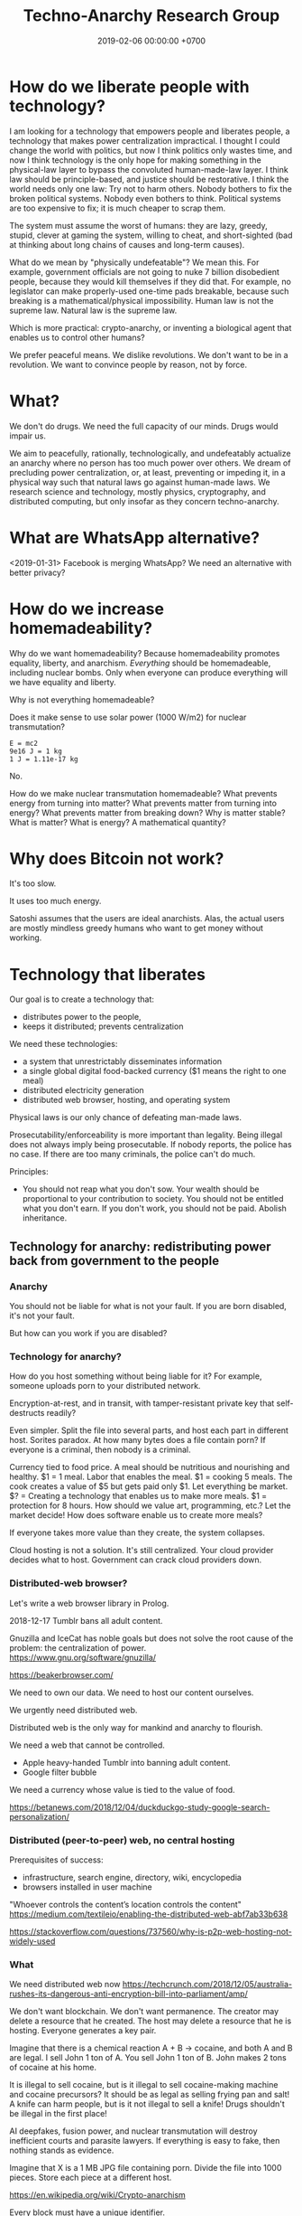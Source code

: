 #+TITLE: Techno-Anarchy Research Group
#+DATE: 2019-02-06 00:00:00 +0700
#+PERMALINK: /tech.html
#+OPTIONS: ^:nil
* How do we liberate people with technology?
I am looking for a technology that empowers people and liberates people, a technology that makes power centralization impractical.
I thought I could change the world with politics, but now I think politics only wastes time,
and now I think technology is the only hope for making something in the physical-law layer to bypass the convoluted human-made-law layer.
I think law should be principle-based, and justice should be restorative.
I think the world needs only one law: Try not to harm others.
Nobody bothers to fix the broken political systems.
Nobody even bothers to think.
Political systems are too expensive to fix; it is much cheaper to scrap them.

The system must assume the worst of humans:
they are lazy, greedy, stupid, clever at gaming the system, willing to cheat,
and short-sighted (bad at thinking about long chains of causes and long-term causes).

What do we mean by "physically undefeatable"?
We mean this.
For example, government officials are not going to nuke 7 billion disobedient people, because they would kill themselves if they did that.
For example, no legislator can make properly-used one-time pads breakable, because such breaking is a mathematical/physical impossibility.
Human law is not the supreme law.
Natural law is the supreme law.

Which is more practical:
crypto-anarchy, or inventing a biological agent that enables us to control other humans?

We prefer peaceful means.
We dislike revolutions.
We don't want to be in a revolution.
We want to convince people by reason, not by force.
* What?
We don't do drugs.
We need the full capacity of our minds.
Drugs would impair us.

We aim to peacefully, rationally, technologically, and undefeatably actualize an anarchy where no person has too much power over others.
We dream of precluding power centralization, or, at least, preventing or impeding it,
in a physical way such that natural laws go against human-made laws.
We research science and technology, mostly physics, cryptography, and distributed computing, but only insofar as they concern techno-anarchy.
* What are WhatsApp alternative?
<2019-01-31>
Facebook is merging WhatsApp?
We need an alternative with better privacy?
* How do we increase homemadeability?
Why do we want homemadeability?
Because homemadeability promotes equality, liberty, and anarchism.
/Everything/ should be homemadeable, including nuclear bombs.
Only when everyone can produce everything will we have equality and liberty.

Why is not everything homemadeable?

Does it make sense to use solar power (1000 W/m2) for nuclear transmutation?
#+BEGIN_EXAMPLE
E = mc2
9e16 J = 1 kg
1 J = 1.11e-17 kg
#+END_EXAMPLE

No.

How do we make nuclear transmutation homemadeable?
What prevents energy from turning into matter?
What prevents matter from turning into energy?
What prevents matter from breaking down?
Why is matter stable?
What is matter?
What is energy?
A mathematical quantity?
* Why does Bitcoin not work?
It's too slow.

It uses too much energy.

Satoshi assumes that the users are ideal anarchists.
Alas, the actual users are mostly mindless greedy humans who want to get money without working.
* Technology that liberates
Our goal is to create a technology that:
- distributes power to the people,
- keeps it distributed; prevents centralization

We need these technologies:
- a system that unrestrictably disseminates information
- a single global digital food-backed currency ($1 means the right to one meal)
- distributed electricity generation
- distributed web browser, hosting, and operating system

Physical laws is our only chance of defeating man-made laws.

Prosecutability/enforceability is more important than legality.
Being illegal does not always imply being prosecutable.
If nobody reports, the police has no case.
If there are too many criminals, the police can't do much.

Principles:
- You should not reap what you don't sow.
  Your wealth should be proportional to your contribution to society.
  You should not be entitled what you don't earn.
  If you don't work, you should not be paid.
  Abolish inheritance.
** Technology for anarchy: redistributing power back from government to the people
*** Anarchy
You should not be liable for what is not your fault.
If you are born disabled, it's not your fault.

But how can you work if you are disabled?
*** Technology for anarchy?
How do you host something without being liable for it?
For example, someone uploads porn to your distributed network.

Encryption-at-rest, and in transit, with tamper-resistant private key that self-destructs readily?

Even simpler.
Split the file into several parts, and host each part in different host.
Sorites paradox.
At how many bytes does a file contain porn?
If everyone is a criminal, then nobody is a criminal.

Currency tied to food price.
A meal should be nutritious and nourishing and healthy.
$1 = 1 meal.
Labor that enables the meal.
$1 = cooking 5 meals.
The cook creates a value of $5 but gets paid only $1.
Let everything be market.
$? = Creating a technology that enables us to make more meals.
$1 = protection for 8 hours.
How should we value art, programming, etc.? Let the market decide!
How does software enable us to create more meals?

If everyone takes more value than they create, the system collapses.

Cloud hosting is not a solution.
It's still centralized.
Your cloud provider decides what to host.
Government can crack cloud providers down.
*** Distributed-web browser?
Let's write a web browser library in Prolog.

2018-12-17 Tumblr bans all adult content.

Gnuzilla and IceCat has noble goals but does not solve the root cause of the problem: the centralization of power.
https://www.gnu.org/software/gnuzilla/

https://beakerbrowser.com/

We need to own our data.
We need to host our content ourselves.

We urgently need distributed web.

Distributed web is the only way for mankind and anarchy to flourish.

We need a web that cannot be controlled.

- Apple heavy-handed Tumblr into banning adult content.
- Google filter bubble

We need a currency whose value is tied to the value of food.

https://betanews.com/2018/12/04/duckduckgo-study-google-search-personalization/
*** Distributed (peer-to-peer) web, no central hosting
Prerequisites of success:
- infrastructure, search engine, directory, wiki, encyclopedia
- browsers installed in user machine

"Whoever controls the content’s location controls the content"
https://medium.com/textileio/enabling-the-distributed-web-abf7ab33b638

https://stackoverflow.com/questions/737560/why-is-p2p-web-hosting-not-widely-used
*** What
We need distributed web now
https://techcrunch.com/2018/12/05/australia-rushes-its-dangerous-anti-encryption-bill-into-parliament/amp/

We don't want blockchain. We don't want permanence.
The creator may delete a resource that he created.
The host may delete a resource that he is hosting.
Everyone generates a key pair.

Imagine that there is a chemical reaction A + B -> cocaine, and both A and B are legal.
I sell John 1 ton of A.
You sell John 1 ton of B.
John makes 2 tons of cocaine at his home.

It is illegal to sell cocaine, but is it illegal to sell cocaine-making machine and cocaine precursors?
It should be as legal as selling frying pan and salt!
A knife can harm people, but is it not illegal to sell a knife!
Drugs shouldn't be illegal in the first place!

AI deepfakes, fusion power, and nuclear transmutation will destroy inefficient courts and parasite lawyers.
If everything is easy to fake, then nothing stands as evidence.

Imagine that X is a 1 MB JPG file containing porn.
Divide the file into 1000 pieces.
Store each piece at a different host.

https://en.wikipedia.org/wiki/Crypto-anarchism

Every block must have a unique identifier.

Identifier
Hash
Length
Content
Duration
Lease
Does it have to be anonymous?

Hide in plain sight?

Index files.

Identifier can be used to identify the origin.

Generate random block identifier
Assert to network
If there is no objection after some time, assume that the data is valid

Encrypted in transit, encrypted at rest, with asymmetric cipher

Something that will not incriminate you even if FBI blaze into your house unannounced.

A machine that self destructs readily.

A CCTV around your property to see if there is any FBI raid going on your property.

An alert system.

What if the cops raid you while you are sleeping?

How can one safely distribute something illegal without being anonymous?

https://en.wikipedia.org/wiki/Drug_precursors

"Porn precursors"?

Protocol
Take identifier space
Distributed secured DNS

Assume I contribute 1 CPU core, 1 GB RAM, and 100 GB disk to the network.
We don't want remote code execution yet. Let's focus on distributed storage first, to simplify things.
** Ethical engineering?
#TechWontBuildIt

If someone won't build it, will the company just find someone else who will?
Is there such person?

https://spectrum.ieee.org/view-from-the-valley/at-work/tech-careers/engineers-say-no-thanks-to-silicon-valley-recruiters-citing-ethical-concerns

https://arstechnica.com/gadgets/2018/12/the-web-now-belongs-to-google-and-that-should-worry-us-all/
** Technology for the people?
We need decent distributed systems.
Strategy:
- Mirror youtube, but don't steal from youtube.
- upload original content not in youtube.

Distributed email.

Distributed naming.

Routing authority problem.
Global addressing problem.
How do we give everyone a permanent internet address? RSA 2048-bit public key? Should we accept a nonzero minuscule probability of collision?
Everyone issues his own banknotes, like banks before Federal Reserve existed.
I issue a note "I owe John 5 meals".
Everyone issues his own notes, and let the market exchange works it out.
A note is a certificate of debt.
X did something for Y.
Y did something for Z.
https://en.m.wikipedia.org/wiki/Private_currency
Free banking
Private digital fiat complementary currency
Trusted third party guarantees notes?
A guarantor ensures that private notes are convertible to meals, for example by ensuring convertibility to USD.
A guarantor is responsible for checking that the issuer has the assets to back the issued notes, because a note is a certificate of debt.
A guarantor should personally know the issuer.
A guarantor limits the amount of currency an issuer can issue.
Credit US dollar:
If I give you C$1, it means I owe you $1.

Food sellers issue their own currencies.
For example, I can produce 100 meals, and I sell each meal for $1.

Big Mac credit
A McDonalds outlet takes 1 BMC and gives 1 Big Mac.
A McDonalds outlet issues 1 BMC for each Big Mac it can produce immediately.
** Liberating software?
- We wanted to liberate software.
  We end up at distributed systems.
- What are alternatives to Google?
  Are these real alternatives?
  Which are usable?
  - https://restoreprivacy.com/google-alternatives/
  - https://degooglisons-internet.org/en/
    - https://news.ycombinator.com/item?id=13140389
  - Google alternatives?
    - [[https://www.makeuseof.com/tag/5-google-search-alternatives-that-you-could-experiment-with/][The Top 5 Google Alternatives and Why You Should Use Them]]
- 2016, article, "The Fathers of the Internet Revolution Urge Today's Software Engineers to Reinvent the Web", Tekla S. Perry, [[https://spectrum.ieee.org/view-from-the-valley/telecom/internet/the-fathers-of-the-internet-revolution-urge-todays-pioneers-to-reinvent-the-web][html]].
  See the bulleted lists.
- Privacy violations
  - Android
    - Samsung Galaxy S8
      - Why does changing the theme require email address?
        This feature doesn't require email.
** Cryptocurrency?
- Blockchain, cryptocurrency, distributed ledger

  - What is blockchain?
  - What is cryptocurrency?
  - What is distributed ledger?
  - How are they related?
  - Is a Git repository a Merkel tree?

    - ??? Merkelization of a data structure is adding a cryptographic hash to every node?

- A possible cryptocurrency design?

  - A cryptocurrency that proves that W work has been done by A for B, anonymously. Is it possible?
  - Every principal has a keypair
  - Every principal creates a debt certificate and signs it with his private key
  - Every spending of a debt certificate distributes a revocation of that certificate
  - If a token is in the distributed database, it is assumed to be spent
  - Unforgeable digital token? Copy-once?
  - Record that A has paid N dollars to B
  - Blockchain

    - [[https://en.wikipedia.org/wiki/Blockchain][WP: Blockchain]]
    - "Once recorded, the data in any given block cannot be altered retroactively without the alteration of all subsequent blocks, which requires collusion of the network majority."

  - [[https://en.wikipedia.org/wiki/Homomorphic_encryption][https://en.wikipedia.org/wiki/Homomorphic_encryption]]
  - Blockchains are pseudonymous, not anonymous.

    - Is this legit? [[https://securingtomorrow.mcafee.com/mcafee-labs/staying-anonymous-on-the-blockchain-concerns-and-techniques/][https://securingtomorrow.mcafee.com/mcafee-labs/staying-anonymous-on-the-blockchain-concerns-and-techniques/]]

  - Cardano

    - [[https://en.wikipedia.org/wiki/Recursive_InterNetwork_Architecture_(RINA)][WP: Recursive InterNetwork Architecture (RINA)]]
    - formal verification?
    - Haskell programming language

  - [[http://theconversation.com/the-blockchain-does-not-eliminate-the-need-for-trust-86481][theconversation.com: The blockchain does not eliminate the need for trust]]

    - "The blockchain does not create or eliminate trust. It merely converts trust from one form to another.
      While we previously had to trust financial institutions to verify transactions, with the blockchain we have to trust the technology itself."
    - [[https://hackernoon.com/bitcoin-is-not-trustless-350ba0060fc9][hackernoon.com: Bitcoin is not trustless]]

  - Security is trust management.

    - Security is minimizing the required trust.

- Gold vs data: move vs copy

  - Gold doesn't need witness to be valuable.
  - Gold can be moved, but not copied.
    Data can't be moved, but can be copied.
    "Moving" data means copying it and deleting the original.
  - Unforgeable and anonymous

    - Gold is unforgeable and anonymous

      - Yes, you can forge gold with nuclear transmutation, but it's not cost-effective

        - so it's practically unforgeable

    - Private key is unforgeable and anonymous

      - Yes, you can forge private key with brute force, but it's not cost-effective

        - so it's practically unforgeable

  - Payment

    - Payment is made by moving the gold
    - Payment is made by moving the private key? But it's duplicated. Data can be copied, but not moved.

  - Double-spending is possible due to the easy-to-copy nature of digital data.
  - What is double-spending?

- Currency is a way of moving debt

  - Bitcoin white paper: [[https://bitcoin.org/bitcoin.pdf][Satoshi Nakamoto, "Bitcoin: A Peer-to-Peer Electronic Cash System"]]
  - Did SatoNak consider human greed, stupidity, and selfishness?

- Proof of ...

  - proof of work
  - proof of capacity
  - memory-bound functions / memory-hard challenges for spam filtering

- [[https://www.youtube.com/watch?v=6q5mUNEEn2c][YouTube: Real Engineering: Why Bitcoin Is Not Working]]
- [[https://blockchain-nus.github.io/][NUS blockchain research group]]
- What is Bitcoin?

  - Need review

    - Bitcoin is rare (and hard to fake) like gold,
      but it's digital in the sense that you can send it quickly over the Internet,
      so bitcoin is digital gold.
    - Bitcoin is not money, but a bitcoin exchange will accept it
      and give you an amount of money they think it's worth.
      You can exchange it with others' cash, goods, or services,
      but only if they accept bitcoin.
    - All the ruckus about bitcoin arises from mixing up
      the concept of
      [[https://en.wikipedia.org/wiki/Medium_of_exchange][medium of exchange]]
      and
      [[https://en.wikipedia.org/wiki/Unit_of_account][unit of account]]
      those are two of the
      [[https://en.wikipedia.org/wiki/Money#Functions][functions of money]].
    - Using bitcoin for payment is comparable to a [[https://en.wikipedia.org/wiki/Hawala][hawala]].
    - Bitcoin is only useful if people will exchange it with something else.

- [[https://bitcoinmagazine.com/articles/op-ed-how-tokenization-putting-real-world-assets-blockchains/][Op Ed: How Tokenization Is Putting Real-World Assets on Blockchains]]
* What?
Broadcasting a packet is like shouting as loud as you can and hoping that someone hears you.

TODO make new page tech.pro: technology that liberates, distributed system, techno-anarchistic/good/anti-government/anti-state/anti-oppression/pro-individual technology,

Technologies that maximize individual freedom without destroying society

How can each person feed thonself?
What technology?

3D-printable guns
https://www.dailywire.com/news/22283/diy-untraceable-handguns-crypto-anarchist-cody-amanda-prestigiacomo

global meshnet
https://www.newsbtc.com/2017/01/17/the-inevitable-march-of-techno-anarchy/

Radio network for spreading data with no possible government control?
Unjammable?

https://www.cse.wustl.edu/~jain/cse574-16/ftp/dist_rdo/index.html
Distributed wireless?

DNS gives rise to domain rent seekers.
But how do we globally agree upon names without DNS?

Why do we need ISPs?
Why can't each family be its own ISP?
https://superuser.com/questions/900021/how-to-internet-without-isp

ISP-less internet
Internet without ISP
http://www.neuralmap.com/archives/an-isp-less-internet/

https://www.reddit.com/r/AskTechnology/comments/14ekah/a_couple_years_ago_i_read_about_this_project_to/
* Naming?
** How do we name every network node?
Should we name network nodes in the way humans name humans?

Is everything truly solvable by one more indirection?
Does this global naming problem respect David Wheeler's aphorism "All problems in computer science can be solved by another level of indirection"[fn::https://en.wikipedia.org/wiki/Indirection]?

Should every node decide its own name?
If every node decide its own name, then names may clash.

How do parents name their children?
How do humans name humans?
Who picks a name for the child?
A parent?
The family?
The community?
** What is a name?
A name is a reference.

"John" refers to that blob of matter over there?

https://www.reddit.com/r/askscience/comments/fiew1/when_did_humans_start_to_use_names_to_refer_to/
** How do humans name humans?
If many people with the exact same name are in the same group, then they decide their /local names/.

Imagine that there are 5 people named the exact same "John Smith" in the same group.
There must be differences: one may have white hair, one may be fat, one may be tall, etc.
They may name themselves "John White", "White John", "Fat John" or "John Smith the Fat" or "John 'Fat' Smith", "Tall John", "Texas John", "Old John", "Wise John", "Mark", etc.

"John" means "Jehovah has favored"[fn::https://www.etymonline.com/word/John].
"Matthew" means "gift of Jehovah"[fn::https://www.etymonline.com/word/Matthew].

"Sitting Bull" is English translation of his native Lakota name[fn::https://en.wikipedia.org/wiki/Sitting_Bull].
"Mississippi" means "big river"[fn::https://www.etymonline.com/word/Mississippi].
"Ontario" means "beautiful lake"[fn::https://www.etymonline.com/word/Ontario].

Names do not have to be meaningful.
For example, in principle, nothing prevents a father from regrettably naming his child "Tralala" or "Hmph".

Every word is indeed a name of a concept.

https://plato.stanford.edu/entries/names/


https://spectrum.ieee.org/tech-talk/telecom/internet/could-russia-really-build-its-own-alternate-internet

Trade-offs of naming-system designs.
https://www.afnic.fr/en/resources/publications/issue-papers/alternative-naming-systems-to-the-dns-2.html

How do we have Internet without central authority/registry?

https://en.wikipedia.org/wiki/Mesh_networking
* Questions that we have to answer before we may subscribe to anarchism
** How would an anarcho-syndicalist society build roads, rockets, and other big projects that require massive coordination?
** Do we really want anarchy?
Have we read and understood Hobbes's state of nature of humans?
* How do we make CPUs?
How do we make machines that makes smaller machines?

How are the first CPUs made?

Nanotechnology?[fn::http://trynano.org/about/history-nanotechnology]
